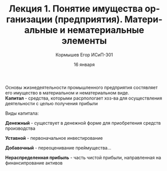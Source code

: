 #+TITLE: Лекция 1. Понятие имущества организации (предприятия). Материальные и нематериальные элементы
#+AUTHOR: Кормышев Егор ИСиП-301
#+DATE: 16 января
#+LANGUAGE: ru
#+LaTeX_HEADER: \usepackage[russian]{babel}

Основы жизнедеятельности промышленного предприятия  состявляет его имущество в материальном и нематериальном виде. \\

*Капитал* -  средства, которыми расрпологает хоз-ва для осуществления деятельности c целью получения прибыли        

#+begin_center
Виды капитала:
#+end_center

*Денежный* - существует в денежной форме для приобретения средств производства

*Уставной* - первоначальное инвестирование
# can't understand my handwriting :)
*Добавочный* - переоценивание преймущества...

*Нераспределенная прибыль* - часть чистой прибыли, направленная на финансипрование активов 
